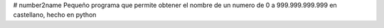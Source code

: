 # number2name
Pequeño programa que permite obtener el nombre de un numero de 0 a 999.999.999.999 en castellano, hecho en python
